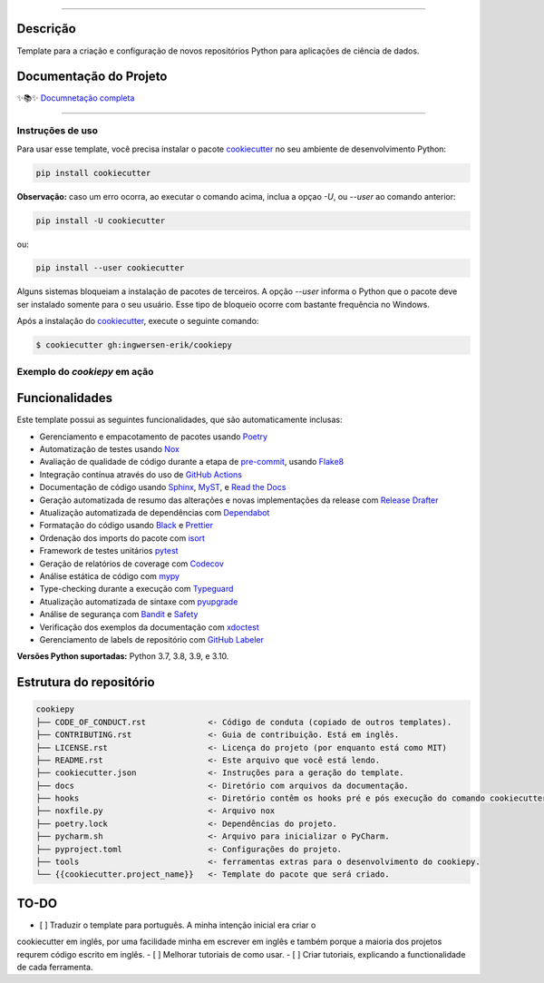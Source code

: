 .. raw:: html

   <p align="center"><img align="left" height="120" src="./docs/_static/EY_logo_1.gif" alt="EY Logo"></p><br><br><br><h1>cookiepy</h1><br>


.. badges-begin

| |Status| |Python Version| |License|
| |Read the Docs| |Codecov|
| |pre-commit| |Black| |Contributor Covenant|

.. |Status| image:: https://badgen.net/badge/status/alpha/d8624d
   :target: https://badgen.net/badge/status/alpha/d8624d
   :alt: Project Status
.. |Python Version| image:: https://img.shields.io/pypi/pyversions/cookiepy-instance
   :target: https://github.com/ingwersen-erik/cookiepy
   :alt: Python Version
.. |License| image:: https://img.shields.io/github/license/ingwersen-erik/cookiepy
   :target: https://opensource.org/licenses/MIT
   :alt: License
.. |Read the Docs| image:: https://img.shields.io/readthedocs/cookiepy/latest.svg?label=Read%20the%20Docs
   :target: https://cookiepy.readthedocs.io/
   :alt: Read the documentation at https://cookiepy.readthedocs.io/
.. |Codecov| image:: https://codecov.io/gh/ingwersen-erik/cookiepy-instance/branch/main/graph/badge.svg
   :target: https://codecov.io/gh/ingwersen-erik/cookiepy-instance
   :alt: Codecov
.. |pre-commit| image:: https://img.shields.io/badge/pre--commit-enabled-brightgreen?logo=pre-commit&logoColor=white
   :target: https://github.com/pre-commit/pre-commit
   :alt: pre-commit
.. |Black| image:: https://img.shields.io/badge/code%20style-black-000000.svg
   :target: https://github.com/psf/black
   :alt: Black
.. |Contributor Covenant| image:: https://img.shields.io/badge/Contributor%20Covenant-2.1-4baaaa.svg
   :target: https://github.com/ingwersen-erik/cookiepy/blob/main/CODE_OF_CONDUCT.rst
   :alt: Contributor Covenant

.. badges-end

-----

Descrição
=========

Template para a criação e configuração de novos repositórios Python para aplicações de
ciência de dados.


Documentação do Projeto
=======================


✨📚✨ `Documnetação completa`__

__ https://cookiepy.readthedocs.io/

-----

Instruções de uso
-----------------

Para usar esse template, você precisa instalar o pacote `cookiecutter
<https://cookiecutter.readthedocs.io/en/latest/>`_ no seu ambiente de desenvolvimento
Python:

.. code-block:: console

    pip install cookiecutter


**Observação:** caso um erro ocorra, ao executar o comando acima, inclua a opçao `-U`, ou
`--user` ao comando anterior:

.. code-block:: console

    pip install -U cookiecutter

ou:

.. code-block:: console

    pip install --user cookiecutter

Alguns sistemas bloqueiam a instalação de pacotes de terceiros.
A opção `--user` informa o Python que o pacote deve ser instalado
somente para o seu usuário. Esse tipo de bloqueio ocorre com bastante
frequência no Windows.

Após a instalação do `cookiecutter <https://cookiecutter.readthedocs.io/en/latest/>`_,
execute o seguinte comando:

.. code-block:: console

   $ cookiecutter gh:ingwersen-erik/cookiepy


Exemplo do `cookiepy` em ação
-----------------------------

.. raw:: html

   <p align="center"><img src="./docs/_static/demo-acelerador-dda.gif" alt="Demo"/></p>
   <br>


Funcionalidades
===============

Este template possui as seguintes funcionalidades, que são automaticamente inclusas:

.. features-begin

- Gerenciamento e empacotamento de pacotes usando Poetry_
- Automatização de testes usando Nox_
- Avaliação de qualidade de código durante a etapa de pre-commit_, usando Flake8_
- Integração contínua através do uso de `GitHub Actions`_
- Documentação de código usando `Sphinx`_, MyST_, e `Read the Docs`_
- Geração automatizada de resumo das alterações e novas implementações da release com `Release Drafter`_
- Atualização automatizada de dependências com Dependabot_
- Formatação do código usando `Black`_ e Prettier_
- Ordenação dos imports do pacote com isort_
- Framework de testes unitários pytest_
- Geração de relatórios de coverage com Codecov_
- Análise estática de código com mypy_
- Type-checking durante a execução com Typeguard_
- Atualização automatizada de sintaxe com pyupgrade_
- Análise de segurança com Bandit_ e Safety_
- Verificação dos exemplos da documentação com xdoctest_
- Gerenciamento de labels de repositório com `GitHub Labeler`_


**Versões Python suportadas:** Python 3.7, 3.8, 3.9, e 3.10.

.. features-end

.. references-begin

.. _Bandit: https://github.com/PyCQA/bandit
.. _Black: https://github.com/psf/black
.. _Click: https://click.palletsprojects.com/
.. _Codecov: https://codecov.io/
.. _Cookiecutter: https://github.com/audreyr/cookiecutter
.. _Coverage.py: https://coverage.readthedocs.io/
.. _Dependabot: https://dependabot.com/
.. _Flake8: http://flake8.pycqa.org
.. _GitHub Actions: https://github.com/features/actions
.. _Hypermodern Python: https://medium.com/@ingwersen-erik/hypermodern-python-d44485d9d769
.. _isort: https://pycqa.github.io/isort/
.. _MyST: https://myst-parser.readthedocs.io/
.. _Nox: https://nox.thea.codes/
.. _Poetry: https://python-poetry.org/
.. _Prettier: https://prettier.io/
.. _PyPI: https://pypi.org/
.. _Read the Docs: https://readthedocs.org/
.. _Release Drafter: https://github.com/release-drafter/release-drafter
.. _Safety: https://github.com/pyupio/safety
.. _Sphinx: http://www.sphinx-doc.org/
.. _TestPyPI: https://test.pypi.org/
.. _Typeguard: https://github.com/agronholm/typeguard
.. _autodoc: https://www.sphinx-doc.org/en/master/usage/extensions/autodoc.html
.. _furo: https://pradyunsg.me/furo/
.. _mypy: http://mypy-lang.org/
.. _napoleon: https://www.sphinx-doc.org/en/master/usage/extensions/napoleon.html
.. _pre-commit: https://pre-commit.com/
.. _pytest: https://docs.pytest.org/en/latest/
.. _pyupgrade: https://github.com/asottile/pyupgrade
.. _sphinx-click: https://sphinx-click.readthedocs.io/
.. _xdoctest: https://github.com/Erotemic/xdoctest
.. _GitHub Labeler: https://github.com/marketplace/actions/github-labeler

.. references-end


Estrutura do repositório
========================


.. code-block:: text

    cookiepy
    ├── CODE_OF_CONDUCT.rst             <- Código de conduta (copiado de outros templates).
    ├── CONTRIBUTING.rst                <- Guia de contribuição. Está em inglês.
    ├── LICENSE.rst                     <- Licença do projeto (por enquanto está como MIT)
    ├── README.rst                      <- Este arquivo que você está lendo.
    ├── cookiecutter.json               <- Instruções para a geração do template.
    ├── docs                            <- Diretório com arquivos da documentação.
    ├── hooks                           <- Diretório contêm os hooks pré e pós execução do comando cookiecutter.
    ├── noxfile.py                      <- Arquivo nox
    ├── poetry.lock                     <- Dependências do projeto.
    ├── pycharm.sh                      <- Arquivo para inicializar o PyCharm.
    ├── pyproject.toml                  <- Configurações do projeto.
    ├── tools                           <- ferramentas extras para o desenvolvimento do cookiepy.
    └── {{cookiecutter.project_name}}   <- Template do pacote que será criado.


TO-DO
=====

- [ ] Traduzir o template para português. A minha intenção inicial era criar o
cookiecutter em inglês, por uma facilidade minha em escrever em inglês e também porque
a maioria dos projetos requrem código escrito em inglês.
- [ ] Melhorar tutoriais de como usar.
- [ ] Criar tutoriais, explicando a functionalidade de cada ferramenta.
